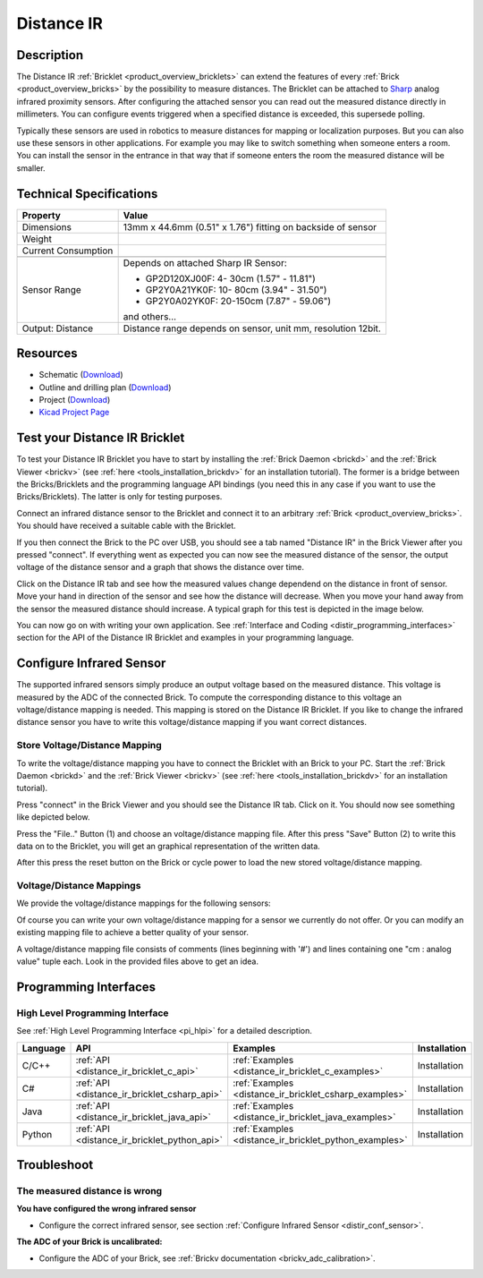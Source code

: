 .. _distance_ir_bricklet:

Distance IR
===========


.. raw:: html

	{% from "macros.html" import tfdocstart, tfdocimg, tfdocend %}
	{{ tfdocstart() }}
	{{ tfdocimg("Bricklets/test.jpg", "test_k.jpg", "Bricklets/test.jpg", "Title #0") }}
	{{ tfdocimg("Bricklets/test.jpg", "test_k.jpg", "Bricklets/test.jpg", "Title #1") }}
	{{ tfdocimg("Bricklets/test.jpg", "test_k.jpg", "Bricklets/test.jpg", "Title #2") }}
	{{ tfdocimg("Bricklets/test.jpg", "test_k.jpg", "Bricklets/test.jpg", "Title #3") }}
	{{ tfdocimg("Bricklets/test.jpg", "test_k.jpg", "Bricklets/test.jpg", "Title #4") }}
	{{ tfdocimg("Bricklets/test.jpg", "test_k.jpg", "Bricklets/test.jpg", "Title #5") }}
	{{ tfdocend() }}


Description
-----------

The Distance IR :ref:`Bricklet <product_overview_bricklets>` can extend the features of
every :ref:`Brick <product_overview_bricks>` by the possibility to
measure distances. The Bricklet can be attached to `Sharp <http://www.sharpsma.com>`_ 
analog infrared proximity sensors. 
After configuring the attached sensor you can read out the measured distance 
directly in millimeters. You can configure events triggered when a specified distance
is exceeded, this supersede polling.

Typically these sensors are used in robotics to measure distances for mapping or 
localization purposes. But you can also use these sensors in other applications.
For example you may like to switch something when someone enters a room. 
You can install the sensor in the entrance in that way that if someone enters the room 
the measured distance will be smaller.


Technical Specifications
------------------------

================================  ============================================================
Property                          Value
================================  ============================================================
Dimensions                        13mm x 44.6mm (0.51" x 1.76") fitting on backside of sensor
Weight
Current Consumption
--------------------------------  ------------------------------------------------------------
--------------------------------  ------------------------------------------------------------
Sensor Range                      Depends on attached Sharp IR Sensor:

                                  * GP2D120XJ00F:   4- 30cm (1.57" - 11.81")
                                  * GP2Y0A21YK0F:  10- 80cm (3.94" - 31.50")
                                  * GP2Y0A02YK0F:  20-150cm (7.87" - 59.06")

                                  and others...
Output: Distance                  Distance range depends on sensor, unit mm, resolution 12bit.                     
================================  ============================================================

Resources
---------

* Schematic (`Download <https://github.com/Tinkerforge/distance-ir-bricklet/raw/master/hardware/distir-schematic.pdf>`__)
* Outline and drilling plan (`Download <../../_images/Dimensions/dist_ir_bricklet_dimensions.png>`__)
* Project (`Download <https://github.com/Tinkerforge/distance-ir-bricklet/zipball/master>`__)
* `Kicad Project Page <http://kicad.sourceforge.net/>`__



.. _distance_ir_bricklet_test:

Test your Distance IR Bricklet
------------------------------

To test your Distance IR Bricklet you have to start by installing the
:ref:`Brick Daemon <brickd>` and the :ref:`Brick Viewer <brickv>`
(see :ref:`here <tools_installation_brickdv>` for an installation tutorial).
The former is a bridge between the Bricks/Bricklets and the programming
language API bindings (you need this in any case if you want to use the
Bricks/Bricklets). The latter is only for testing purposes.

Connect an infrared distance sensor to the Bricklet and connect it
to an arbitrary :ref:`Brick <product_overview_bricks>`. 
You should have received a suitable cable with the Bricklet.


.. image:: /Images/Bricks/Servo_Brick/servo_brick_test.jpg
   :scale: 100 %
   :alt: Distance IR Bricklet with infrared distance sensor connected to Master Brick
   :align: center
   :target: ../../_images/Bricklets/ambient_light_with_master_big.jpg


If you then connect the Brick to the PC over USB,
you should see a tab named "Distance IR" in the Brick Viewer after you
pressed "connect". 
If everything went as expected you can now see the measured distance
of the sensor, the output voltage of the distance sensor
and a graph that shows the distance over time. 

Click on the Distance IR tab and see how the measured values change dependend 
on the distance in front of sensor. Move your hand in direction
of the sensor and see how the distance will decrease. When you move your 
hand away from the sensor the measured distance should increase.
A typical graph for this test is depicted in the image below.

.. image:: /Images/Bricks/Servo_Brick/servo_brick_test.jpg
   :scale: 100 %
   :alt: Distance IR Bricklet view in Brick Viewer
   :align: center
   :target: ../../_images/Bricklets/ambient_light_with_master_big.jpg

You can now go on with writing your own application.
See :ref:`Interface and Coding <distir_programming_interfaces>` section for the API of
the Distance IR Bricklet and examples in your programming language.


.. _distir_conf_sensor:

Configure Infrared Sensor
-------------------------

The supported infrared sensors simply produce an output voltage
based on the measured distance. This voltage is measured by the ADC 
of the connected Brick. To compute the corresponding distance to this voltage
an voltage/distance mapping is needed. This mapping is stored on the 
Distance IR Bricklet. If you like to change the infrared distance sensor
you have to write this voltage/distance mapping if you want correct distances.


Store Voltage/Distance Mapping
^^^^^^^^^^^^^^^^^^^^^^^^^^^^^^

To write the voltage/distance mapping you have to connect the Bricklet
with an Brick to your PC. Start the :ref:`Brick Daemon <brickd>` and the 
:ref:`Brick Viewer <brickv>` 
(see :ref:`here <tools_installation_brickdv>` for an installation tutorial).

Press "connect" in the Brick Viewer and you should see the Distance IR tab.
Click on it. You should now see something like depicted below.

.. image:: /Images/Bricklets/distance_ir_brickv_sp.jpg
   :scale: 100 %
   :alt: Distance IR Bricklet Brickv view to configure a sensor
   :align: center
   :target: ../../_images/Bricklets/distance_ir_brickv_sp.jpg

Press the "File.." Button (1) and choose an voltage/distance mapping file.
After this press "Save" Button (2) to write this data on to the Bricklet,
you will get an graphical representation of the written data.

After this press the reset button on the Brick or cycle power to
load the new stored voltage/distance mapping.



Voltage/Distance Mappings
^^^^^^^^^^^^^^^^^^^^^^^^^

We provide the voltage/distance mappings for the following sensors:

.. csv-table::
   :header: "Type", "Range", "Mapping File"
   :widths: 15, 25, 10

	"GP2D120XJ00F", "4- 30cm (1.57" - 11.81")", "`Download <https://github.com/Tinkerforge/distance-ir-bricklet/raw/master/software/calibration/2D120.txt>`__"
	"GP2Y0A21YK0F", "10- 80cm (3.94" - 31.50")", "`Download <https://github.com/Tinkerforge/distance-ir-bricklet/raw/master/software/calibration/2Y0A21.txt>`__"
	"GP2Y0A02YK0F", "20-150cm (7.87" - 59.06")", "`Download <https://github.com/Tinkerforge/distance-ir-bricklet/raw/master/software/calibration/2Y0A02.txt>`__"

Of course you can write your own voltage/distance mapping for a sensor we 
currently do not offer. Or you can modify an existing mapping file to achieve
a better quality of your sensor.

A voltage/distance mapping file consists of comments (lines beginning with '#')
and lines containing one "cm : analog value" tuple each. Look in the provided 
files above to get an idea.





.. _distir_programming_interfaces:

Programming Interfaces
----------------------

High Level Programming Interface
^^^^^^^^^^^^^^^^^^^^^^^^^^^^^^^^

See :ref:`High Level Programming Interface <pi_hlpi>` for a detailed description.

.. csv-table::
   :header: "Language", "API", "Examples", "Installation"
   :widths: 25, 8, 15, 12

   "C/C++", ":ref:`API <distance_ir_bricklet_c_api>`", ":ref:`Examples <distance_ir_bricklet_c_examples>`", "Installation"
   "C#", ":ref:`API <distance_ir_bricklet_csharp_api>`", ":ref:`Examples <distance_ir_bricklet_csharp_examples>`", "Installation"
   "Java", ":ref:`API <distance_ir_bricklet_java_api>`", ":ref:`Examples <distance_ir_bricklet_java_examples>`", "Installation"
   "Python", ":ref:`API <distance_ir_bricklet_python_api>`", ":ref:`Examples <distance_ir_bricklet_python_examples>`", "Installation"


Troubleshoot
------------

The measured distance is wrong
^^^^^^^^^^^^^^^^^^^^^^^^^^^^^^
**You have configured the wrong infrared sensor**

* Configure the correct infrared sensor, see section :ref:`Configure Infrared Sensor <distir_conf_sensor>`.

**The ADC of your Brick is uncalibrated:**

* Configure the ADC of your Brick, see :ref:`Brickv documentation <brickv_adc_calibration>`.


